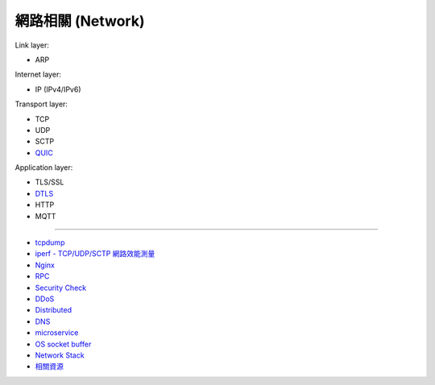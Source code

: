 ========================================
網路相關 (Network)
========================================

Link layer:

* ARP


Internet layer:

* IP (IPv4/IPv6)


Transport layer:

* TCP
* UDP
* SCTP
* `QUIC <quic.rst>`_


Application layer:

* TLS/SSL
* `DTLS <dtls.rst>`_
* HTTP
* MQTT

----

* `tcpdump <tcpdump.rst>`_
* `iperf - TCP/UDP/SCTP 網路效能測量 <iperf.rst>`_
* `Nginx <nginx.rst>`_
* `RPC <rpc.rst>`_
* `Security Check <security-check.rst>`_
* `DDoS <ddos.rst>`_
* `Distributed <distributed.rst>`_
* `DNS <dns.rst>`_
* `microservice <microservice.rst>`_
* `OS socket buffer <os-socket-buffer.rst>`_
* `Network Stack <network-stack.rst>`_
* `相關資源 <resource.rst>`_
